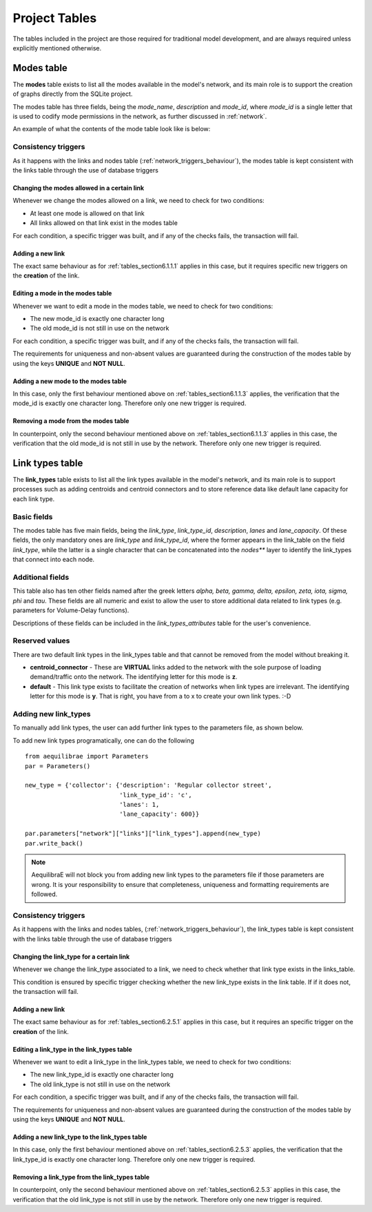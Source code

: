 .. _project_tables:

==============
Project Tables
==============

The tables included in the project are those required for traditional model
development, and are always required unless explicitly mentioned otherwise.

.. _tables_section6.1:

Modes table
~~~~~~~~~~

The **modes** table exists to list all the modes available in the model's network,
and its main role is to support the creation of graphs directly from the SQLite
project.

The modes table has three fields, being the *mode_name*, *description* and
*mode_id*, where *mode_id* is a single letter that is used to codify mode
permissions in the network, as further discussed in :ref:`network`.

An example of what the contents of the mode table look like is below:

.. image:: images/modes_table.png
    :width: 750
    :align: center
    :alt: Link examples

Consistency triggers
--------------------
As it happens with the links and nodes table (:ref:`network_triggers_behaviour`),
the modes table is kept consistent with the links table through the use of
database triggers

.. _tables_section6.1.1.1:

Changing the modes allowed in a certain link
^^^^^^^^^^^^^^^^^^^^^^^^^^^^^^^^^^^^^^^^^^^^

Whenever we change the modes allowed on a link, we need to check for two
conditions:

* At least one mode is allowed on that link
* All links allowed on that link exist in the modes table

For each condition, a specific trigger was built, and if any of the checks
fails, the transaction will fail.


.. _tables_section6.1.1.2:

Adding a new link
^^^^^^^^^^^^^^^^^
The exact same behaviour as for :ref:`tables_section6.1.1.1` applies in this
case, but it requires specific new triggers on the **creation** of the link.

.. _tables_section6.1.1.3:

Editing a mode in the modes table
^^^^^^^^^^^^^^^^^^^^^^^^^^^^^^^^^
Whenever we want to edit a mode in the modes table, we need to check for two
conditions:

* The new mode_id is exactly one character long
* The old mode_id is not still in use on the network

For each condition, a specific trigger was built, and if any of the checks
fails, the transaction will fail.

The requirements for uniqueness and non-absent values are guaranteed during the
construction of the modes table by using the keys **UNIQUE** and **NOT NULL**.


.. _tables_section6.1.1.4:

Adding a new mode to the modes table
^^^^^^^^^^^^^^^^^^^^^^^^^^^^^^^^^^^^
In this case, only the first behaviour mentioned above on
:ref:`tables_section6.1.1.3` applies, the verification that the mode_id is
exactly one character long. Therefore only one new trigger is required.

.. _tables_section6.1.1.5:

Removing a mode from the modes table
^^^^^^^^^^^^^^^^^^^^^^^^^^^^^^^^^^^^

In counterpoint, only the second behaviour mentioned above on
:ref:`tables_section6.1.1.3` applies in this case, the verification that the old
mode_id is not still in use by the network. Therefore only one new trigger is
required.

.. _tables_section6.2:

Link types table
~~~~~~~~~~~~~~~~

The **link_types** table exists to list all the link types available in the
model's network, and its main role is to support processes such as adding
centroids and centroid connectors and to store reference data like default
lane capacity for each link type.

.. _tables_section6.2.1:

Basic fields
------------

The modes table has five main fields, being the *link_type*, *link_type_id*,
*description*, *lanes* and *lane_capacity*. Of these fields, the only mandatory
ones are *link_type* and *link_type_id*, where the former appears in the
link_table on the field *link_type*, while the latter is a single character that
can be concatenated into the *nodes*** layer to identify the link_types that
connect into each node.

.. _tables_section6.2.2:

Additional fields
-----------------

This table also has ten other fields named after the greek letters
*alpha, beta, gamma, delta, epsilon, zeta, iota, sigma, phi* and *tau*.
These fields are all numeric and exist to allow the user to store additional
data related to link types (e.g. parameters for Volume-Delay functions).

Descriptions of these fields can be included in the *link_types_attributes*
table for the user's convenience.

.. _tables_section6.2.3:

Reserved values
---------------
There are two default link types in the link_types table and that cannot be
removed from the model without breaking it.

- **centroid_connector** - These are **VIRTUAL** links added to the network with
  the sole purpose of loading demand/traffic onto the network. The identifying
  letter for this mode is **z**.

- **default** - This link type exists to facilitate the creation of networks
  when link types are irrelevant. The identifying letter for this mode is **y**.
  That is right, you have from a to x to create your own link types. :-D

.. _tables_section6.2.4:

Adding new link_types
---------------------

To manually add link types, the user can add further link types to the
parameters file, as shown below.

.. image:: images/parameters_link_types.png
    :width: 1122
    :align: center
    :alt: Link type specification

To add new link types programatically, one can do the following

::

  from aequilibrae import Parameters
  par = Parameters()

  new_type = {'collector': {'description': 'Regular collector street',
                            'link_type_id': 'c',
                            'lanes': 1,
                            'lane_capacity': 600}}

  par.parameters["network"]["links"]["link_types"].append(new_type)
  par.write_back()

.. note::
   AequilibraE will not block you from adding new link types to the
   parameters file if those parameters are wrong. It is your responsibility
   to ensure that completeness, uniqueness and formatting requirements are
   followed.

.. _tables_section6.2.5:

Consistency triggers
--------------------
As it happens with the links and nodes tables,
(:ref:`network_triggers_behaviour`), the link_types table is kept consistent
with the links table through the use of database triggers


.. _tables_section6.2.5.1:

Changing the link_type for a certain link
^^^^^^^^^^^^^^^^^^^^^^^^^^^^^^^^^^^^^^^^^

Whenever we change the link_type associated to a link, we need to check whether
that link type exists in the links_table.

This condition is ensured by specific trigger checking whether the new link_type 
exists in the link table. If if it does not, the transaction will fail.

.. _tables_section6.2.5.2:

Adding a new link
^^^^^^^^^^^^^^^^^
The exact same behaviour as for :ref:`tables_section6.2.5.1` applies in this
case, but it requires an specific trigger on the **creation** of the link.

.. _tables_section6.2.5.3:

Editing a link_type in the link_types table
^^^^^^^^^^^^^^^^^^^^^^^^^^^^^^^^^^^^^^^^^^^
Whenever we want to edit a link_type in the link_types table, we need to check for 
two conditions:

* The new link_type_id is exactly one character long
* The old link_type is not still in use on the network

For each condition, a specific trigger was built, and if any of the checks
fails, the transaction will fail.

The requirements for uniqueness and non-absent values are guaranteed during the
construction of the modes table by using the keys **UNIQUE** and **NOT NULL**.

.. _tables_section6.2.5.4:

Adding a new link_type to the link_types table
^^^^^^^^^^^^^^^^^^^^^^^^^^^^^^^^^^^^^^^^^^^^^^
In this case, only the first behaviour mentioned above on
:ref:`tables_section6.2.5.3` applies, the verification that the link_type_id is
exactly one character long. Therefore only one new trigger is required.

.. _tables_section6.2.5.5:

Removing a link_type from the link_types table
^^^^^^^^^^^^^^^^^^^^^^^^^^^^^^^^^^^^^^^^^^^^^^

In counterpoint, only the second behaviour mentioned above on
:ref:`tables_section6.2.5.3` applies in this case, the verification that the old
link_type is not still in use by the network. Therefore only one new trigger is
required.

